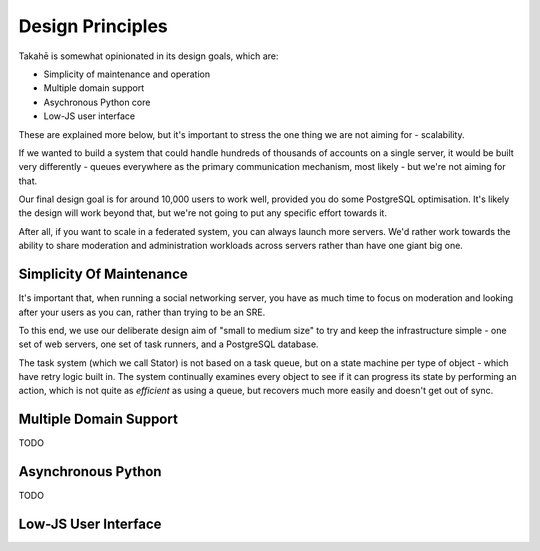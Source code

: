 Design Principles
=================

Takahē is somewhat opinionated in its design goals, which are:

* Simplicity of maintenance and operation
* Multiple domain support
* Asychronous Python core
* Low-JS user interface

These are explained more below, but it's important to stress the one thing we
are not aiming for - scalability.

If we wanted to build a system that could handle hundreds of thousands of
accounts on a single server, it would be built very differently - queues
everywhere as the primary communication mechanism, most likely - but we're
not aiming for that.

Our final design goal is for around 10,000 users to work well, provided you do
some PostgreSQL optimisation. It's likely the design will work beyond that,
but we're not going to put any specific effort towards it.

After all, if you want to scale in a federated system, you can always launch
more servers. We'd rather work towards the ability to share moderation and
administration workloads across servers rather than have one giant big one.


Simplicity Of Maintenance
-------------------------

It's important that, when running a social networking server, you have as much
time to focus on moderation and looking after your users as you can, rather
than trying to be an SRE.

To this end, we use our deliberate design aim of "small to medium size" to try
and keep the infrastructure simple - one set of web servers, one set of task
runners, and a PostgreSQL database.

The task system (which we call Stator) is not based on a task queue, but on
a state machine per type of object - which have retry logic built in. The
system continually examines every object to see if it can progress its state
by performing an action, which is not quite as *efficient* as using a queue,
but recovers much more easily and doesn't get out of sync.


Multiple Domain Support
-----------------------

TODO


Asynchronous Python
-------------------

TODO


Low-JS User Interface
---------------------
